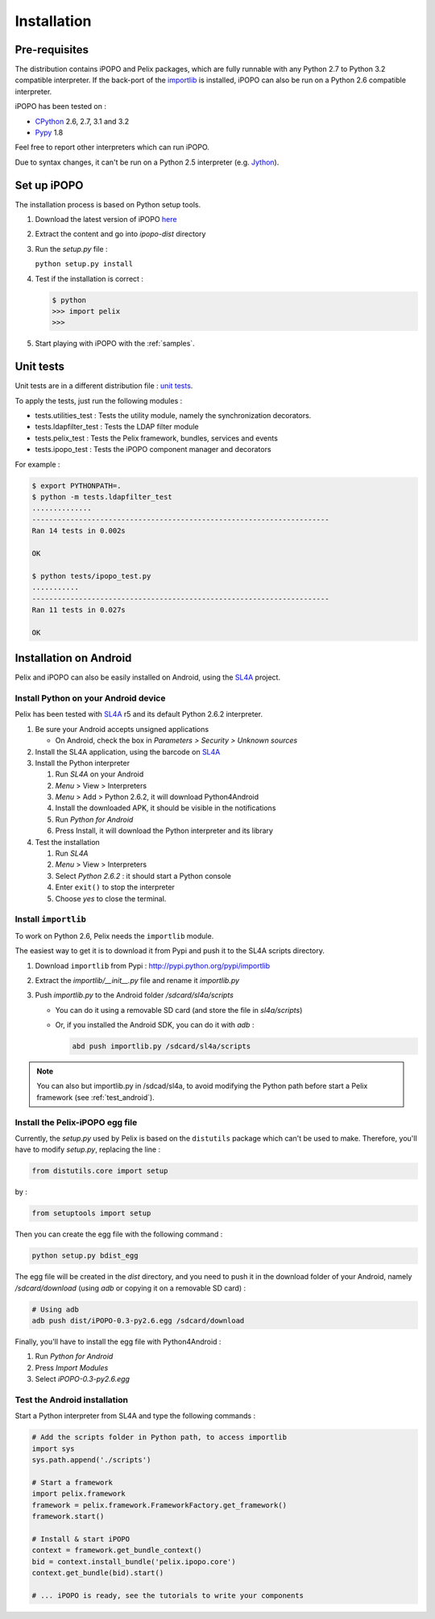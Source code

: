 .. Installation

.. |SL4A| replace:: SL4A
.. _SL4A: http://code.google.com/p/android-scripting/

Installation
############

Pre-requisites
**************

The distribution contains iPOPO and Pelix packages, which are fully runnable
with any Python 2.7 to Python 3.2 compatible interpreter.
If the back-port of the `importlib <http://pypi.python.org/pypi/importlib>`_ is
installed, iPOPO can also be run on a Python 2.6 compatible interpreter.

iPOPO has been tested on :

* `CPython <http://python.org/download/>`_ 2.6, 2.7, 3.1 and 3.2
* `Pypy <http://pypy.org/>`_ 1.8

Feel free to report other interpreters which can run iPOPO.

Due to syntax changes, it can't be run on a Python 2.5 interpreter
(e.g. `Jython <http://www.jython.org/>`_).


Set up iPOPO
************

The installation process is based on Python setup tools.

#. Download the latest version of iPOPO
   `here <http://ipopo.coderxpress.net/dl/ipopo-latest.zip>`_
#. Extract the content and go into *ipopo-dist* directory
#. Run the *setup.py* file :

   ``python setup.py install``

#. Test if the installation is correct :

   .. code-block:: python

      $ python
      >>> import pelix
      >>>

#. Start playing with iPOPO with the :ref:`samples`.

.. _unittests:

Unit tests
**********

Unit tests are in a different distribution file :
`unit tests <http://ipopo.coderxpress.net/dl/ipopo-latest-tests.zip>`_.

To apply the tests, just run the following modules :

* tests.utilities_test : Tests the utility module, namely the synchronization
  decorators.
* tests.ldapfilter_test : Tests the LDAP filter module
* tests.pelix_test : Tests the Pelix framework, bundles, services and events
* tests.ipopo_test : Tests the iPOPO component manager and decorators

For example :

.. code-block:: bash
   
   $ export PYTHONPATH=.
   $ python -m tests.ldapfilter_test
   ..............
   ----------------------------------------------------------------------
   Ran 14 tests in 0.002s

   OK

   $ python tests/ipopo_test.py
   ...........
   ----------------------------------------------------------------------
   Ran 11 tests in 0.027s

   OK

   
Installation on Android
***********************

Pelix and iPOPO can also be easily installed on Android, using the |SL4A|_
project.

Install Python on your Android device
=====================================

Pelix has been tested with |SL4A|_ r5 and its default Python 2.6.2 interpreter.

#. Be sure your Android accepts unsigned applications

   * On Android, check the box in *Parameters > Security > Unknown sources*

#. Install the SL4A application, using the barcode on |SL4A|_
#. Install the Python interpreter

   #. Run *SL4A* on your Android
   #. *Menu* > View > Interpreters
   #. *Menu* > Add > Python 2.6.2, it will download Python4Android
   #. Install the downloaded APK, it should be visible in the notifications
   #. Run *Python for Android*
   #. Press Install, it will download the Python interpreter and its library

#. Test the installation

   #. Run *SL4A*
   #. *Menu* > View > Interpreters
   #. Select *Python 2.6.2* : it should start a Python console
   #. Enter ``exit()`` to stop the interpreter
   #. Choose *yes* to close the terminal.


Install ``importlib``
=====================

To work on Python 2.6, Pelix needs the ``importlib`` module.

The easiest way to get it is to download it from Pypi and push it to the SL4A
scripts directory.

#. Download ``importlib`` from Pypi : `<http://pypi.python.org/pypi/importlib>`_
#. Extract the *importlib/__init__.py* file and rename it *importlib.py*
#. Push *importlib.py* to the Android folder */sdcard/sl4a/scripts*

   * You can do it using a removable SD card (and store the file in
     *sl4a/scripts*)

   * Or, if you installed the Android SDK, you can do it with *adb* :

     .. code-block:: bash

        abd push importlib.py /sdcard/sl4a/scripts

.. note::

     You can also but importlib.py in /sdcad/sl4a, to avoid modifying the Python
     path before start a Pelix framework (see :ref:`test_android`).


Install the Pelix-iPOPO egg file
================================

Currently, the *setup.py* used by Pelix is based on the ``distutils`` package
which can't be used to make. Therefore, you'll have to modify *setup.py*,
replacing the line :

.. code-block:: python

   from distutils.core import setup

by :

.. code-block:: python

   from setuptools import setup

Then you can create the egg file with the following command :

.. code-block:: bash

   python setup.py bdist_egg

The egg file will be created in the *dist* directory, and you need to push it
in the download folder of your Android, namely */sdcard/download* (using *adb*
or copying it on a removable SD card) :

.. code-block:: bash

   # Using adb
   adb push dist/iPOPO-0.3-py2.6.egg /sdcard/download


Finally, you'll have to install the egg file with Python4Android :

#. Run *Python for Android*
#. Press *Import Modules*
#. Select *iPOPO-0.3-py2.6.egg*

.. _test_android:

Test the Android installation
=============================

Start a Python interpreter from SL4A and type the following commands :

.. code-block:: python

   # Add the scripts folder in Python path, to access importlib
   import sys
   sys.path.append('./scripts')
   
   # Start a framework
   import pelix.framework
   framework = pelix.framework.FrameworkFactory.get_framework()
   framework.start()
   
   # Install & start iPOPO
   context = framework.get_bundle_context()
   bid = context.install_bundle('pelix.ipopo.core')
   context.get_bundle(bid).start()
   
   # ... iPOPO is ready, see the tutorials to write your components

